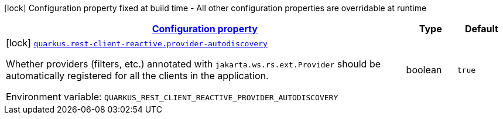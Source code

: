 
:summaryTableId: quarkus-rest-client-reactive-rest-client-reactive-config
[.configuration-legend]
icon:lock[title=Fixed at build time] Configuration property fixed at build time - All other configuration properties are overridable at runtime
[.configuration-reference, cols="80,.^10,.^10"]
|===

h|[[quarkus-rest-client-reactive-rest-client-reactive-config_configuration]]link:#quarkus-rest-client-reactive-rest-client-reactive-config_configuration[Configuration property]

h|Type
h|Default

a|icon:lock[title=Fixed at build time] [[quarkus-rest-client-reactive-rest-client-reactive-config_quarkus.rest-client-reactive.provider-autodiscovery]]`link:#quarkus-rest-client-reactive-rest-client-reactive-config_quarkus.rest-client-reactive.provider-autodiscovery[quarkus.rest-client-reactive.provider-autodiscovery]`


[.description]
--
Whether providers (filters, etc.) annotated with `jakarta.ws.rs.ext.Provider` should be automatically registered for all the clients in the application.

ifdef::add-copy-button-to-env-var[]
Environment variable: env_var_with_copy_button:+++QUARKUS_REST_CLIENT_REACTIVE_PROVIDER_AUTODISCOVERY+++[]
endif::add-copy-button-to-env-var[]
ifndef::add-copy-button-to-env-var[]
Environment variable: `+++QUARKUS_REST_CLIENT_REACTIVE_PROVIDER_AUTODISCOVERY+++`
endif::add-copy-button-to-env-var[]
--|boolean 
|`true`

|===